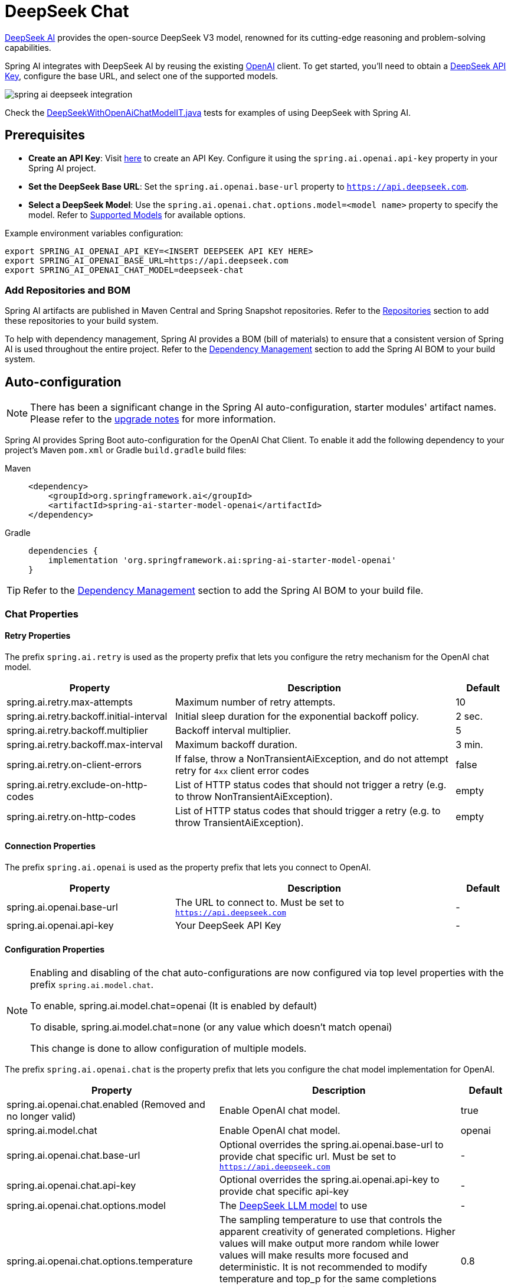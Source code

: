 = DeepSeek Chat

https://www.deepseek.com/[DeepSeek AI] provides the open-source DeepSeek V3 model, renowned for its cutting-edge reasoning and problem-solving capabilities.

Spring AI integrates with DeepSeek AI by reusing the existing xref::api/chat/openai-chat.adoc[OpenAI] client. To get started, you'll need to obtain a https://api-docs.deepseek.com/[DeepSeek API Key], configure the base URL, and select one of the supported models.

image::spring-ai-deepseek-integration.jpg[w=800,align="center"]

Check the https://github.com/spring-projects/spring-ai/blob/main/models/spring-ai-openai/src/test/java/org/springframework/ai/openai/chat/proxy/DeepSeekWithOpenAiChatModelIT.java[DeepSeekWithOpenAiChatModelIT.java] tests for examples of using DeepSeek with Spring AI.


== Prerequisites

* **Create an API Key**:
Visit https://api-docs.deepseek.com/[here] to create an API Key. Configure it using the `spring.ai.openai.api-key` property in your Spring AI project.

* **Set the DeepSeek Base URL**:
Set the `spring.ai.openai.base-url` property to `https://api.deepseek.com`.

* **Select a DeepSeek Model**:
Use the `spring.ai.openai.chat.options.model=<model name>` property to specify the model. Refer to https://api-docs.deepseek.com/quick_start/pricing[Supported Models] for available options.

Example environment variables configuration:

[source,shell]
----
export SPRING_AI_OPENAI_API_KEY=<INSERT DEEPSEEK API KEY HERE>
export SPRING_AI_OPENAI_BASE_URL=https://api.deepseek.com
export SPRING_AI_OPENAI_CHAT_MODEL=deepseek-chat
----

=== Add Repositories and BOM

Spring AI artifacts are published in Maven Central and Spring Snapshot repositories.
Refer to the xref:getting-started.adoc#repositories[Repositories] section to add these repositories to your build system.

To help with dependency management, Spring AI provides a BOM (bill of materials) to ensure that a consistent version of Spring AI is used throughout the entire project. Refer to the xref:getting-started.adoc#dependency-management[Dependency Management] section to add the Spring AI BOM to your build system.


== Auto-configuration

[NOTE]
====
There has been a significant change in the Spring AI auto-configuration, starter modules' artifact names.
Please refer to the https://docs.spring.io/spring-ai/reference/upgrade-notes.html[upgrade notes] for more information.
====

Spring AI provides Spring Boot auto-configuration for the OpenAI Chat Client.
To enable it add the following dependency to your project's Maven `pom.xml` or Gradle `build.gradle` build files:

[tabs]
======
Maven::
+
[source, xml]
----
<dependency>
    <groupId>org.springframework.ai</groupId>
    <artifactId>spring-ai-starter-model-openai</artifactId>
</dependency>
----

Gradle::
+
[source,groovy]
----
dependencies {
    implementation 'org.springframework.ai:spring-ai-starter-model-openai'
}
----
======

TIP: Refer to the xref:getting-started.adoc#dependency-management[Dependency Management] section to add the Spring AI BOM to your build file.

=== Chat Properties

==== Retry Properties

The prefix `spring.ai.retry` is used as the property prefix that lets you configure the retry mechanism for the OpenAI chat model.

[cols="3,5,1", stripes=even]
|====
| Property | Description | Default

| spring.ai.retry.max-attempts   | Maximum number of retry attempts. |  10
| spring.ai.retry.backoff.initial-interval | Initial sleep duration for the exponential backoff policy. |  2 sec.
| spring.ai.retry.backoff.multiplier | Backoff interval multiplier. |  5
| spring.ai.retry.backoff.max-interval | Maximum backoff duration. |  3 min.
| spring.ai.retry.on-client-errors | If false, throw a NonTransientAiException, and do not attempt retry for `4xx` client error codes | false
| spring.ai.retry.exclude-on-http-codes | List of HTTP status codes that should not trigger a retry (e.g. to throw NonTransientAiException). | empty
| spring.ai.retry.on-http-codes | List of HTTP status codes that should trigger a retry (e.g. to throw TransientAiException). | empty
|====

==== Connection Properties

The prefix `spring.ai.openai` is used as the property prefix that lets you connect to OpenAI.

[cols="3,5,1", stripes=even]
|====
| Property | Description | Default

| spring.ai.openai.base-url   | The URL to connect to. Must be set to `https://api.deepseek.com` | -
| spring.ai.openai.api-key    | Your DeepSeek API Key | -
|====


==== Configuration Properties

[NOTE]
====
Enabling and disabling of the chat auto-configurations are now configured via top level properties with the prefix `spring.ai.model.chat`.

To enable, spring.ai.model.chat=openai (It is enabled by default)

To disable, spring.ai.model.chat=none (or any value which doesn't match openai)

This change is done to allow configuration of multiple models.
====


The prefix `spring.ai.openai.chat` is the property prefix that lets you configure the chat model implementation for OpenAI.
[cols="3,5,1", stripes=even]
|====
| Property | Description | Default

| spring.ai.openai.chat.enabled (Removed and no longer valid) | Enable OpenAI chat model.  | true
| spring.ai.model.chat | Enable OpenAI chat model.  | openai
| spring.ai.openai.chat.base-url   | Optional overrides the spring.ai.openai.base-url to provide chat specific url. Must be set to `https://api.deepseek.com` |  -
| spring.ai.openai.chat.api-key   | Optional overrides the spring.ai.openai.api-key to provide chat specific api-key |  -
| spring.ai.openai.chat.options.model | The link:https://api-docs.deepseek.com/quick_start/pricing[DeepSeek LLM model] to use | -
| spring.ai.openai.chat.options.temperature | The sampling temperature to use that controls the apparent creativity of generated completions. Higher values will make output more random while lower values will make results more focused and deterministic. It is not recommended to modify temperature and top_p for the same completions request as the interaction of these two settings is difficult to predict. | 0.8
| spring.ai.openai.chat.options.frequencyPenalty | Number between -2.0 and 2.0. Positive values penalize new tokens based on their existing frequency in the text so far, decreasing the model's likelihood to repeat the same line verbatim. | 0.0f
| spring.ai.openai.chat.options.maxTokens | The maximum number of tokens to generate in the chat completion. The total length of input tokens and generated tokens is limited by the model's context length. | -
| spring.ai.openai.chat.options.n | How many chat completion choices to generate for each input message. Note that you will be charged based on the number of generated tokens across all of the choices. Keep n as 1 to minimize costs. | 1
| spring.ai.openai.chat.options.presencePenalty | Number between -2.0 and 2.0. Positive values penalize new tokens based on whether they appear in the text so far, increasing the model's likelihood to talk about new topics. | -
| spring.ai.openai.chat.options.responseFormat | An object specifying the format that the model must output. Setting to `{ "type": "json_object" }` enables JSON mode, which guarantees the message the model generates is valid JSON.| -
| spring.ai.openai.chat.options.seed | This feature is in Beta. If specified, our system will make a best effort to sample deterministically, such that repeated requests with the same seed and parameters should return the same result. | -
| spring.ai.openai.chat.options.stop | Up to 4 sequences where the API will stop generating further tokens. | -
| spring.ai.openai.chat.options.topP | An alternative to sampling with temperature, called nucleus sampling, where the model considers the results of the tokens with top_p probability mass. So 0.1 means only the tokens comprising the top 10% probability mass are considered. We generally recommend altering this or temperature but not both. | -
| spring.ai.openai.chat.options.tools | A list of tools the model may call. Currently, only functions are supported as a tool. Use this to provide a list of functions the model may generate JSON inputs for. | -
| spring.ai.openai.chat.options.toolChoice | Controls which (if any) function is called by the model. none means the model will not call a function and instead generates a message. auto means the model can pick between generating a message or calling a function. Specifying a particular function via {"type: "function", "function": {"name": "my_function"}} forces the model to call that function. none is the default when no functions are present. auto is the default if functions are present. | -
| spring.ai.openai.chat.options.user | A unique identifier representing your end-user, which can help OpenAI to monitor and detect abuse. | -
| spring.ai.openai.chat.options.functions | List of functions, identified by their names, to enable for function calling in a single prompt requests. Functions with those names must exist in the functionCallbacks registry. | -
| spring.ai.openai.chat.options.stream-usage | (For streaming only) Set to add an additional chunk with token usage statistics for the entire request. The `choices` field for this chunk is an empty array and all other chunks will also include a usage field, but with a null value. | false
| spring.ai.openai.chat.options.proxy-tool-calls | If true, the Spring AI will not handle the function calls internally, but will proxy them to the client. Then is the client's responsibility to handle the function calls, dispatch them to the appropriate function, and return the results. If false (the default), the Spring AI will handle the function calls internally. Applicable only for chat models with function calling support | false
|====

TIP: All properties prefixed with `spring.ai.openai.chat.options` can be overridden at runtime by adding a request specific <<chat-options>> to the `Prompt` call.

== Runtime Options [[chat-options]]

The https://github.com/spring-projects/spring-ai/blob/main/models/spring-ai-openai/src/main/java/org/springframework/ai/openai/OpenAiChatOptions.java[OpenAiChatOptions.java] provides model configurations, such as the model to use, the temperature, the frequency penalty, etc.

On start-up, the default options can be configured with the `OpenAiChatModel(api, options)` constructor or the `spring.ai.openai.chat.options.*` properties.

At run-time you can override the default options by adding new, request specific, options to the `Prompt` call.
For example to override the default model and temperature for a specific request:

[source,java]
----
ChatResponse response = chatModel.call(
    new Prompt(
        "Generate the names of 5 famous pirates.",
        OpenAiChatOptions.builder()
            .model("deepseek-chat")
            .temperature(0.4)
        .build()
    ));
----

TIP: In addition to the model specific https://github.com/spring-projects/spring-ai/blob/main/models/spring-ai-openai/src/main/java/org/springframework/ai/openai/OpenAiChatOptions.java[OpenAiChatOptions] you can use a portable https://github.com/spring-projects/spring-ai/blob/main/spring-ai-client-chat/src/main/java/org/springframework/ai/chat/prompt/ChatOptions.java[ChatOptions] instance, created with the https://github.com/spring-projects/spring-ai/blob/main/spring-ai-client-chat/src/main/java/org/springframework/ai/chat/prompt/ChatOptions.java[ChatOptions#builder()].

== Function Calling

NOTE: The current version of the deepseek-chat model's Function Calling capability is unstable, which may result in looped calls or empty responses.

== Multimodal

NOTE: Currently, the DeepSeek API doesn't support media content.

== Sample Controller

https://start.spring.io/[Create] a new Spring Boot project and add the `spring-ai-starter-model-openai` to your pom (or gradle) dependencies.

Add a `application.properties` file, under the `src/main/resources` directory, to enable and configure the OpenAi chat model:

[source,application.properties]
----
spring.ai.openai.api-key=<DEEPSEEK_API_KEY>
spring.ai.openai.base-url=https://api.deepseek.com
spring.ai.openai.chat.options.model=deepseek-chat
spring.ai.openai.chat.options.temperature=0.7

# The DeepSeek API doesn't support embeddings, so we need to disable it.
spring.ai.openai.embedding.enabled=false
----

TIP: replace the `api-key` with your DeepSeek Api key.

This will create a `OpenAiChatModel` implementation that you can inject into your class.
Here is an example of a simple `@Controller` class that uses the chat model for text generations.

[source,java]
----
@RestController
public class ChatController {

    private final OpenAiChatModel chatModel;

    @Autowired
    public ChatController(OpenAiChatModel chatModel) {
        this.chatModel = chatModel;
    }

    @GetMapping("/ai/generate")
    public Map generate(@RequestParam(value = "message", defaultValue = "Tell me a joke") String message) {
        return Map.of("generation", this.chatModel.call(message));
    }

    @GetMapping("/ai/generateStream")
    public Flux<ChatResponse> generateStream(@RequestParam(value = "message", defaultValue = "Tell me a joke") String message) {
        Prompt prompt = new Prompt(new UserMessage(message));
        return this.chatModel.stream(prompt);
    }
}
----

== References

* https://api-docs.deepseek.com/[Documentation Home]
* https://api-docs.deepseek.com/quick_start/error_codes[Error Codes]
* https://api-docs.deepseek.com/quick_start/rate_limit[Rate Limits]
